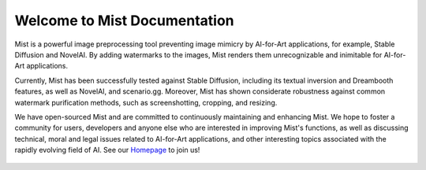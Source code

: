 .. OpenEngine documentation master file, created by
   sphinx-quickstart on Mon Apr  4 10:30:32 2022.
   You can adapt this file completely to your liking, but it should at least
   contain the root `toctree` directive.

Welcome to Mist Documentation
======================================

.. _doc:

.. image:: ./media/fig-index-title.png

\


Mist is a powerful image preprocessing tool preventing image mimicry by AI-for-Art applications, for example, 
Stable Diffusion and NovelAI. By adding watermarks to the images, Mist renders them unrecognizable and inimitable 
for AI-for-Art applications.


Currently, Mist has been successfully tested against Stable Diffusion, including its textual inversion and 
Dreambooth features, as well as NovelAI, and scenario.gg. Moreover, Mist has shown considerate robustness 
against common watermark purification methods, such as screenshotting, cropping, and resizing.


We have open-sourced Mist and are committed to continuously maintaining and enhancing Mist. 
We hope to foster a community for users, developers and anyone else who are interested in improving Mist's 
functions, as well as discussing technical, moral and legal issues related to AI-for-Art applications, 
and other interesting topics associated with the rapidly evolving field of AI. See our 
`Homepage`_ to join us!

.. _`Homepage`: https://mist-project.github.io/


   .. toctree::
      :maxdepth: 2
      :caption: Contents
      
      content/quickstart.rst
      content/mode.rst
      content/device.rst
      content/validation.rst
 

